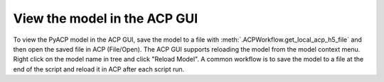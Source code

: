 .. _view_the_model_in_the_acp_gui:

View the model in the ACP GUI
-----------------------------

To view the PyACP model in the ACP GUI, save the model to a file with :meth:`.ACPWorkflow.get_local_acp_h5_file` and then open the saved file in ACP (File/Open).
The ACP GUI supports reloading the model from the model context menu. Right click on the model name in tree and click "Reload Model".
A common workflow is to save the model to a file at the end of the script and reload it in ACP after each script run.

